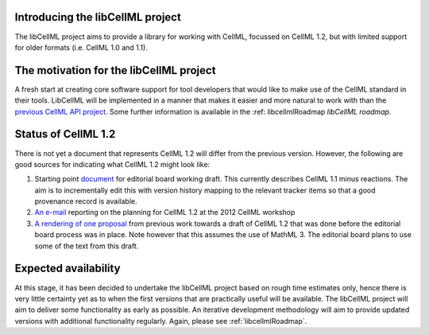 .. _projectIntro:

Introducing the libCellML project
---------------------------------
The libCellML project aims to provide a library for working with CellML, focussed on CellML 1.2, but with limited support for older formats (i.e. CellML 1.0 and 1.1). 

The motivation for the libCellML project
----------------------------------------

A fresh start at creating core software support for tool developers that would like to make use of the CellML standard in their tools. LibCellML will be implemented in a manner that makes it easier and more natural to work with than the `previous CellML API project <http://cellml-api.sf.net>`_. Some further information is available in the :ref: libcellmlRoadmap `libCellML roadmap`.

Status of CellML 1.2
--------------------
There is not yet a document that represents CellML 1.2 will differ from the previous version.  However, the following are good sources for indicating what CellML 1.2 might look like:

#. Starting point `document <https://cellml-specification.readthedocs.org/en/latest/>`_ for editorial board working draft. This currently describes CellML 1.1 minus reactions.  The aim is to incrementally edit this with version history mapping to the relevant tracker items so that a good provenance record is available.
#. `An e-mail <https://lists.cellml.org/sympa/arc/cellml-discussion/2012-10/msg00005.html>`_ reporting on the planning for CellML 1.2 at the 2012 CellML workshop
#. `A rendering of one proposal <http://codecurve.github.io/cellml-core-spec/>`_ from previous work towards a draft of CellML 1.2 that was done before the editorial board process was in place.  Note however that this assumes the use of MathML 3.  The editorial board plans to use some of the text from this draft.


Expected availability
---------------------
At this stage, it has been decided to undertake the libCellML project based on rough time estimates only, hence there is very little certainty yet as to when the first versions that are practically useful will be available.  The libCellML project will aim to deliver some functionality as early as possible.  An iterative development methodology will aim to provide updated versions with additional functionality regularly.  Again, please see :ref:`libcellmlRoadmap`.


